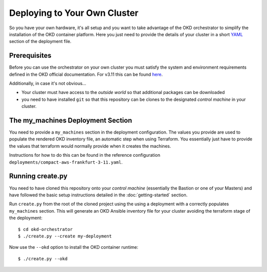 #############################
Deploying to Your Own Cluster
#############################

So you have your own hardware, it's all setup and you want to take
advantage of the OKD orchestrator to simplify the installation of
the OKD container platform. Here you just need to provide the
details of your cluster in a short `YAML`_ section of the deployment file.

.. _yaml: https://yaml.org

Prerequisites
=============

Before you can use the orchestrator on your own cluster you must satisfy
the system and environment requirements defined in the OKD official
documentation. For v3.11 this can be found `here`_.

Additionally, in case it's not obvious...

-   Your cluster must have access to the *outside world* so that additional
    packages can be downloaded
-   you need to have installed ``git`` so that this repository can be
    clones to the designated *control machine* in your cluster.

.. _here: https://docs.okd.io/3.11/install/prerequisites.html

The my_machines Deployment Section
==================================

You need to provide a ``my_machines`` section in the deployment configuration.
The values you provide are used to populate the rendered OKD inventory file,
an automatic step when using Terraform. You essentially just have to provide
the values that terraform would normally provide when it creates the machines.

Instructions for how to do this can be found in the reference configuration
``deployments/compact-aws-frankfurt-3-11.yaml``.

Running create.py
=================

You need to have cloned this repository onto your *control machine*
(essentially the Bastion or one of your Masters) and have followed the
basic setup instructions detailed in the :doc:`getting-started` section.

Run ``create.py`` from the root of the cloned project using the
using a deployment with a correctly populates ``my_machines`` section.
This will generate an OKD Ansible inventory file for your cluster avoiding
the terraform stage of the deployment::

    $ cd okd-orchestrator
    $ ./create.py --create my-deployment

Now use the ``--okd`` option to install the OKD container runtime::

    $ ./create.py --okd
